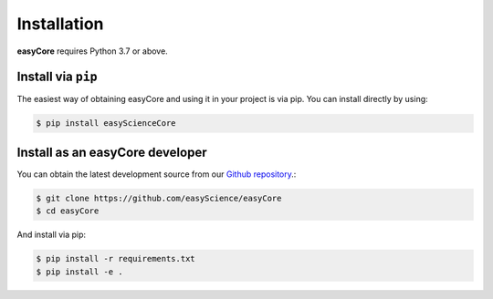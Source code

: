 ************
Installation
************

**easyCore** requires Python 3.7 or above.

Install via ``pip``
-------------------

The easiest way of obtaining easyCore and using it in your project is via pip. You can install directly by using:

.. code-block:: console

    $ pip install easyScienceCore

Install as an easyCore developer
--------------------------------

You can obtain the latest development source from our `Github repository
<https://github.com/easyScience/easyCore>`_.:

.. code-block:: console

    $ git clone https://github.com/easyScience/easyCore
    $ cd easyCore

And install via pip:

.. code-block:: console

    $ pip install -r requirements.txt
    $ pip install -e .

.. installation-end-content